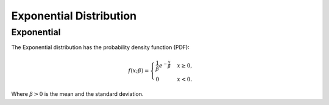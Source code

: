 *******************************
Exponential Distribution
*******************************

Exponential
-----------
          
The Exponential distribution has the probability density function (PDF):

.. math::

    f(x;\beta) = \begin{cases}
        \frac{1}{\beta} e^{-\frac{x}{\beta}} & x \ge 0, \\
            0 & x < 0.
        \end{cases}$$

Where :math:`\beta > 0` is the mean and the standard deviation. 
